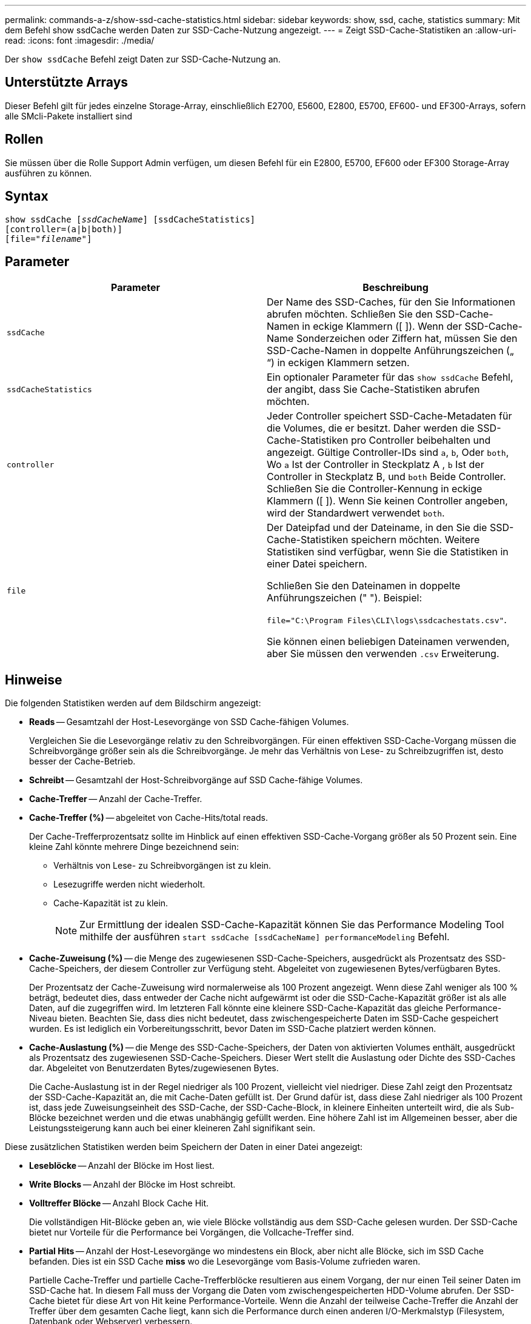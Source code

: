 ---
permalink: commands-a-z/show-ssd-cache-statistics.html 
sidebar: sidebar 
keywords: show, ssd, cache, statistics 
summary: Mit dem Befehl show ssdCache werden Daten zur SSD-Cache-Nutzung angezeigt. 
---
= Zeigt SSD-Cache-Statistiken an
:allow-uri-read: 
:icons: font
:imagesdir: ./media/


[role="lead"]
Der `show ssdCache` Befehl zeigt Daten zur SSD-Cache-Nutzung an.



== Unterstützte Arrays

Dieser Befehl gilt für jedes einzelne Storage-Array, einschließlich E2700, E5600, E2800, E5700, EF600- und EF300-Arrays, sofern alle SMcli-Pakete installiert sind



== Rollen

Sie müssen über die Rolle Support Admin verfügen, um diesen Befehl für ein E2800, E5700, EF600 oder EF300 Storage-Array ausführen zu können.



== Syntax

[listing, subs="+macros"]
----
show ssdCache pass:quotes[[_ssdCacheName_]] [ssdCacheStatistics]
[controller=(a|b|both)]
pass:quotes[[file="_filename_"]]
----


== Parameter

[cols="2*"]
|===
| Parameter | Beschreibung 


 a| 
`ssdCache`
 a| 
Der Name des SSD-Caches, für den Sie Informationen abrufen möchten. Schließen Sie den SSD-Cache-Namen in eckige Klammern ([ ]). Wenn der SSD-Cache-Name Sonderzeichen oder Ziffern hat, müssen Sie den SSD-Cache-Namen in doppelte Anführungszeichen („ “) in eckigen Klammern setzen.



 a| 
`ssdCacheStatistics`
 a| 
Ein optionaler Parameter für das `show ssdCache` Befehl, der angibt, dass Sie Cache-Statistiken abrufen möchten.



 a| 
`controller`
 a| 
Jeder Controller speichert SSD-Cache-Metadaten für die Volumes, die er besitzt. Daher werden die SSD-Cache-Statistiken pro Controller beibehalten und angezeigt. Gültige Controller-IDs sind `a`, `b`, Oder `both`, Wo `a` Ist der Controller in Steckplatz A , `b` Ist der Controller in Steckplatz B, und `both` Beide Controller. Schließen Sie die Controller-Kennung in eckige Klammern ([ ]). Wenn Sie keinen Controller angeben, wird der Standardwert verwendet `both`.



 a| 
`file`
 a| 
Der Dateipfad und der Dateiname, in den Sie die SSD-Cache-Statistiken speichern möchten. Weitere Statistiken sind verfügbar, wenn Sie die Statistiken in einer Datei speichern.

Schließen Sie den Dateinamen in doppelte Anführungszeichen (" "). Beispiel:

`file="C:\Program Files\CLI\logs\ssdcachestats.csv"`.

Sie können einen beliebigen Dateinamen verwenden, aber Sie müssen den verwenden `.csv` Erweiterung.

|===


== Hinweise

Die folgenden Statistiken werden auf dem Bildschirm angezeigt:

* *Reads* -- Gesamtzahl der Host-Lesevorgänge von SSD Cache-fähigen Volumes.
+
Vergleichen Sie die Lesevorgänge relativ zu den Schreibvorgängen. Für einen effektiven SSD-Cache-Vorgang müssen die Schreibvorgänge größer sein als die Schreibvorgänge. Je mehr das Verhältnis von Lese- zu Schreibzugriffen ist, desto besser der Cache-Betrieb.

* *Schreibt* -- Gesamtzahl der Host-Schreibvorgänge auf SSD Cache-fähige Volumes.
* *Cache-Treffer* -- Anzahl der Cache-Treffer.
* *Cache-Treffer (%)* -- abgeleitet von Cache-Hits/total reads.
+
Der Cache-Trefferprozentsatz sollte im Hinblick auf einen effektiven SSD-Cache-Vorgang größer als 50 Prozent sein. Eine kleine Zahl könnte mehrere Dinge bezeichnend sein:

+
** Verhältnis von Lese- zu Schreibvorgängen ist zu klein.
** Lesezugriffe werden nicht wiederholt.
** Cache-Kapazität ist zu klein.
+
[NOTE]
====
Zur Ermittlung der idealen SSD-Cache-Kapazität können Sie das Performance Modeling Tool mithilfe der ausführen `start ssdCache [ssdCacheName] performanceModeling` Befehl.

====


* *Cache-Zuweisung (%)* -- die Menge des zugewiesenen SSD-Cache-Speichers, ausgedrückt als Prozentsatz des SSD-Cache-Speichers, der diesem Controller zur Verfügung steht. Abgeleitet von zugewiesenen Bytes/verfügbaren Bytes.
+
Der Prozentsatz der Cache-Zuweisung wird normalerweise als 100 Prozent angezeigt. Wenn diese Zahl weniger als 100 % beträgt, bedeutet dies, dass entweder der Cache nicht aufgewärmt ist oder die SSD-Cache-Kapazität größer ist als alle Daten, auf die zugegriffen wird. Im letzteren Fall könnte eine kleinere SSD-Cache-Kapazität das gleiche Performance-Niveau bieten. Beachten Sie, dass dies nicht bedeutet, dass zwischengespeicherte Daten im SSD-Cache gespeichert wurden. Es ist lediglich ein Vorbereitungsschritt, bevor Daten im SSD-Cache platziert werden können.

* *Cache-Auslastung (%)* -- die Menge des SSD-Cache-Speichers, der Daten von aktivierten Volumes enthält, ausgedrückt als Prozentsatz des zugewiesenen SSD-Cache-Speichers. Dieser Wert stellt die Auslastung oder Dichte des SSD-Caches dar. Abgeleitet von Benutzerdaten Bytes/zugewiesenen Bytes.
+
Die Cache-Auslastung ist in der Regel niedriger als 100 Prozent, vielleicht viel niedriger. Diese Zahl zeigt den Prozentsatz der SSD-Cache-Kapazität an, die mit Cache-Daten gefüllt ist. Der Grund dafür ist, dass diese Zahl niedriger als 100 Prozent ist, dass jede Zuweisungseinheit des SSD-Cache, der SSD-Cache-Block, in kleinere Einheiten unterteilt wird, die als Sub-Blöcke bezeichnet werden und die etwas unabhängig gefüllt werden. Eine höhere Zahl ist im Allgemeinen besser, aber die Leistungssteigerung kann auch bei einer kleineren Zahl signifikant sein.



Diese zusätzlichen Statistiken werden beim Speichern der Daten in einer Datei angezeigt:

* *Leseblöcke* -- Anzahl der Blöcke im Host liest.
* *Write Blocks* -- Anzahl der Blöcke im Host schreibt.
* *Volltreffer Blöcke* -- Anzahl Block Cache Hit.
+
Die vollständigen Hit-Blöcke geben an, wie viele Blöcke vollständig aus dem SSD-Cache gelesen wurden. Der SSD-Cache bietet nur Vorteile für die Performance bei Vorgängen, die Vollcache-Treffer sind.

* *Partial Hits* -- Anzahl der Host-Lesevorgänge wo mindestens ein Block, aber nicht alle Blöcke, sich im SSD Cache befanden. Dies ist ein SSD Cache *miss* wo die Lesevorgänge vom Basis-Volume zufrieden waren.
+
Partielle Cache-Treffer und partielle Cache-Trefferblöcke resultieren aus einem Vorgang, der nur einen Teil seiner Daten im SSD-Cache hat. In diesem Fall muss der Vorgang die Daten vom zwischengespeicherten HDD-Volume abrufen. Der SSD-Cache bietet für diese Art von Hit keine Performance-Vorteile. Wenn die Anzahl der teilweise Cache-Treffer die Anzahl der Treffer über dem gesamten Cache liegt, kann sich die Performance durch einen anderen I/O-Merkmalstyp (Filesystem, Datenbank oder Webserver) verbessern.

* *Partial Hits -- Blocks* -- Anzahl der Blöcke in Partial Hits.
+
Partielle Cache-Treffer und partielle Cache-Trefferblöcke resultieren aus einem Vorgang, der nur einen Teil seiner Daten im SSD-Cache hat. In diesem Fall muss der Vorgang die Daten vom zwischengespeicherten HDD-Volume abrufen. Der SSD-Cache bietet für diese Art von Hit keine Performance-Vorteile. Wenn die Anzahl der teilweise Cache-Treffer die Anzahl der Treffer über dem gesamten Cache liegt, kann sich die Performance durch einen anderen I/O-Merkmalstyp (Filesystem, Datenbank oder Webserver) verbessern.

* *Fehlt* -- Anzahl der Host-Lesevorgänge wo keiner der Blöcke im SSD Cache war. Dies ist ein vermisse SSD-Cache, wo die Lesezugriffe vom Basis-Volume bedient wurden.
* *Fehlschläge -- Blöcke* -- Anzahl der Blöcke in Fehlschläge.
* *Befüllen von Aktionen (Host reads)* -- Anzahl der Host-Lesevorgänge, wo Daten vom Basis-Volume in den SSD-Cache kopiert wurden.
* *Befüllen von Aktionen (Host reads) -- Blocks* -- Anzahl der Blöcke in den Befüllen Aktionen (Host reads).
* *Befüllen von Aktionen (Host Writes)* -- Anzahl der Hostschreibvorgänge, bei denen Daten vom Basis-Volume in den SSD-Cache kopiert wurden.
+
Die Anzahl der Befüllen-Aktionen (Host-Schreibvorgänge) kann für die Cache-Konfigurationseinstellungen, die den Cache aufgrund eines I/O-Vorgangs nicht füllen, Null sein.

* *Befüllen von Aktionen (Host schreibt) -- Blöcke* -- Anzahl der Blöcke in den Befüllen Aktionen (Host schreibt).
* *Aktionen ungültig machen* -- Anzahl der Male wurden Daten aus dem SSD Cache ungültig/entfernt. Ein nicht validierter Cache-Vorgang wird für jede Schreibanforderung des Hosts, jede Host-Leseanforderung mit Forced Unit Access (FUA), jede Verifizierungsanforderung und unter anderen Umständen durchgeführt.
* *Recycle Actions* -- Anzahl der Zeiten, in denen der SSD Cache Block für ein anderes Basisvolumen und/oder einen anderen LBA-Bereich wiederverwendet wurde.
+
Für einen effektiven Cache-Betrieb ist es wichtig, dass die Anzahl der Recycles im Vergleich zur kombinierten Anzahl von Lese- und Schreibvorgängen gering ist. Wenn sich die Anzahl der Recycle-Aktionen nahe der kombinierten Anzahl von Lese- und Schreibvorgängen befindet, dann ist der SSD-Cache Thrashing. Entweder die Cache-Kapazität muss erhöht werden oder der Workload eignet sich nicht für die Verwendung mit SSD Cache.

* *Verfügbare Bytes* -- Anzahl der im SSD-Cache zur Verwendung durch diesen Controller verfügbaren Bytes.
+
Die verfügbaren Bytes, zugewiesenen Bytes und Benutzerdaten Bytes werden zur Berechnung der Cache-Zuweisung % und der Cache-Auslastung in % verwendet.

* *Zugewiesene Bytes* -- Anzahl der Bytes aus dem SSD-Cache durch diesen Controller zugewiesen. Bytes aus dem SSD-Cache können leer sein oder Daten aus Basis-Volumes enthalten.
+
Die verfügbaren Bytes, zugewiesenen Bytes und Benutzerdaten Bytes werden zur Berechnung der Cache-Zuweisung % und der Cache-Auslastung in % verwendet.

* *User Data Bytes* -- Anzahl der zugewiesenen Bytes im SSD-Cache, die Daten von Basis-Volumes enthalten.
+
Die verfügbaren Bytes, zugewiesenen Bytes und Benutzerdaten Bytes werden zur Berechnung der Cache-Zuweisung % und der Cache-Auslastung in % verwendet.





== Minimale Firmware-Stufe

7.84

11.80 bietet Unterstützung für EF600 und EF300 Arrays
